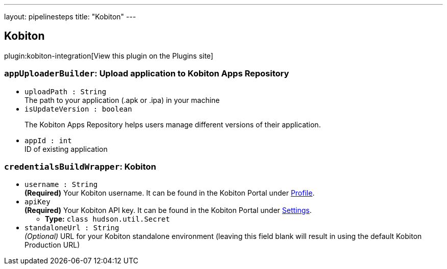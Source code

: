 ---
layout: pipelinesteps
title: "Kobiton"
---

:notitle:
:description:
:author:
:email: jenkinsci-users@googlegroups.com
:sectanchors:
:toc: left
:compat-mode!:

== Kobiton

plugin:kobiton-integration[View this plugin on the Plugins site]

=== `appUploaderBuilder`: Upload application to Kobiton Apps Repository
++++
<ul><li><code>uploadPath : String</code>
<div><div>
 The path to your application (.apk or .ipa) in your machine
</div></div>

</li>
<li><code>isUpdateVersion : boolean</code>
<div><p>The Kobiton Apps Repository helps users manage different versions of their application.</p></div>

</li>
<li><code>appId : int</code>
<div><div>
 ID of existing application
</div></div>

</li>
</ul>


++++
=== `credentialsBuildWrapper`: Kobiton
++++
<ul><li><code>username : String</code>
<div><div>
 <b>(Required)</b> Your Kobiton username. It can be found in the Kobiton Portal under <a href="https://portal.kobiton.com/profile/account" rel="nofollow">Profile</a>.
</div></div>

</li>
<li><code>apiKey</code>
<div><div>
 <b>(Required)</b> Your Kobiton API key. It can be found in the Kobiton Portal under <a href="https://portal.kobiton.com/settings/keys" rel="nofollow">Settings</a>.
</div></div>

<ul><li><b>Type:</b> <code>class hudson.util.Secret</code></li>
</ul></li>
<li><code>standaloneUrl : String</code>
<div><div>
 <i>(Optional)</i> URL for your Kobiton standalone environment (leaving this field blank will result in using the default Kobiton Production URL)
</div></div>

</li>
</ul>


++++
